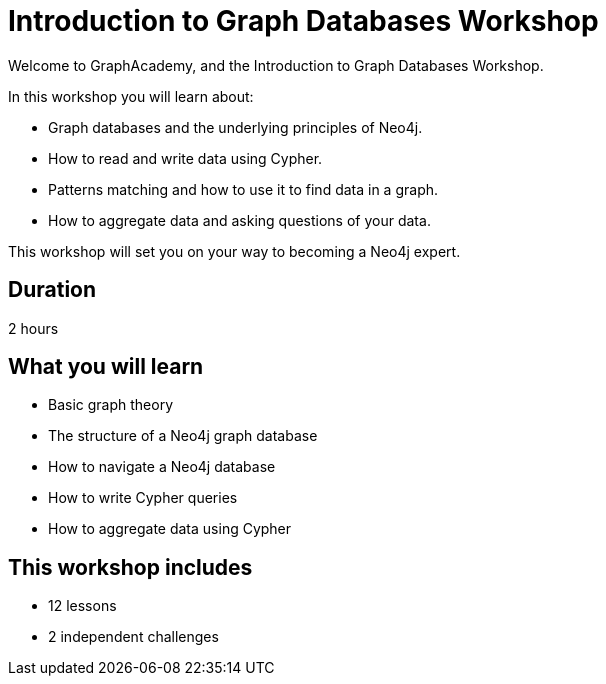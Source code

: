= Introduction to Graph Databases Workshop
:status: active
:duration: 2 hour
:caption: Learn about Graph theory, Neo4j fundamentals, and how to read and write data using Cypher.
:key-points: Graph theory, Neo4j fundamentals, Cypher patterns, Reading and writing data in Neo4j
:usecase: recommendations
:categories: workshops

Welcome to GraphAcademy, and the Introduction to Graph Databases Workshop.

In this workshop you will learn about:

* Graph databases and the underlying principles of Neo4j.
* How to read and write data using Cypher.
* Patterns matching and how to use it to find data in a graph.
* How to aggregate data and asking questions of your data.

This workshop will set you on your way to becoming a Neo4j expert.

== Duration

2 hours

== What you will learn

* Basic graph theory
* The structure of a Neo4j graph database
* How to navigate a Neo4j database
* How to write Cypher queries
* How to aggregate data using Cypher


[.includes]
== This workshop includes

* [lessons]#12 lessons#
* [challenges]#2 independent challenges#
